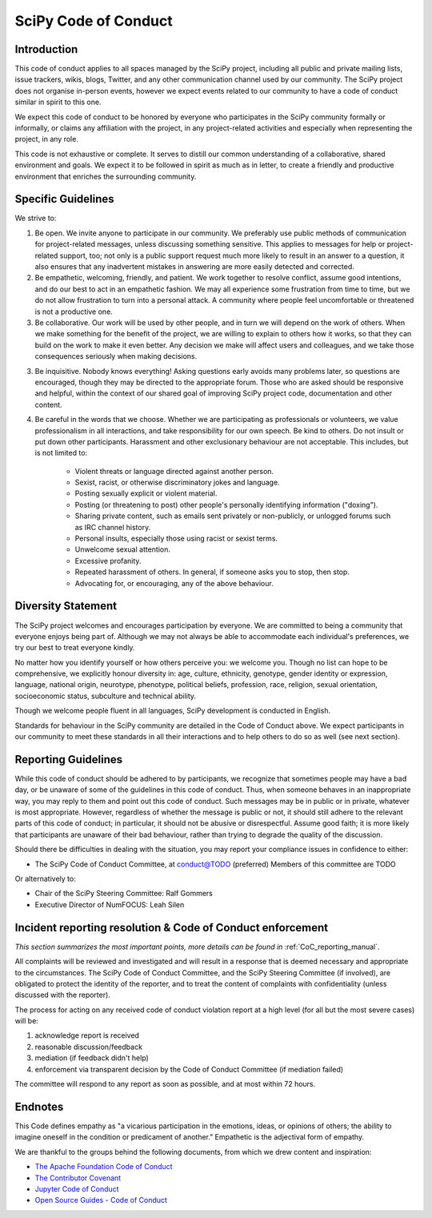 SciPy Code of Conduct
=====================


Introduction
------------

This code of conduct applies to all spaces managed by the SciPy project,
including all public and private mailing lists, issue trackers, wikis, blogs,
Twitter, and any other communication channel used by our community.  The SciPy
project does not organise in-person events, however we expect events related
to our community to have a code of conduct similar in spirit to this one.

We expect this code of conduct to be honored by everyone who participates in
the SciPy community formally or informally, or claims any affiliation with the
project, in any project-related activities and especially when representing the
project, in any role.

This code is not exhaustive or complete. It serves to distill our common
understanding of a collaborative, shared environment and goals. We expect it to
be followed in spirit as much as in letter, to create a friendly and productive
environment that enriches the surrounding community.


Specific Guidelines
-------------------

We strive to:

1. Be open. We invite anyone to participate in our community. We preferably use
   public methods of communication for project-related messages, unless
   discussing something sensitive. This applies to messages for help or
   project-related support, too; not only is a public support request much more
   likely to result in an answer to a question, it also ensures that any
   inadvertent mistakes in answering are more easily detected and corrected.

2. Be empathetic, welcoming, friendly, and patient. We work together to resolve
   conflict, assume good intentions, and do our best to act in an empathetic
   fashion. We may all experience some frustration from time to time, but we do
   not allow frustration to turn into a personal attack. A community where
   people feel uncomfortable or threatened is not a productive one.

3. Be collaborative. Our work will be used by other people, and in turn we will
   depend on the work of others. When we make something for the benefit of the
   project, we are willing to explain to others how it works, so that they can
   build on the work to make it even better. Any decision we make will affect
   users and colleagues, and we take those consequences seriously when making
   decisions.

3. Be inquisitive. Nobody knows everything! Asking questions early avoids many
   problems later, so questions are encouraged, though they may be directed to
   the appropriate forum. Those who are asked should be responsive and helpful,
   within the context of our shared goal of improving SciPy project code,
   documentation and other content.

4. Be careful in the words that we choose. Whether we are participating as
   professionals or volunteers, we value professionalism in all interactions,
   and take responsibility for our own speech. Be kind to others. Do not insult
   or put down other participants. Harassment and other exclusionary behaviour
   are not acceptable. This includes, but is not limited to:

    - Violent threats or language directed against another person.
    - Sexist, racist, or otherwise discriminatory jokes and language.
    - Posting sexually explicit or violent material.
    - Posting (or threatening to post) other people's personally identifying information ("doxing").
    - Sharing private content, such as emails sent privately or non-publicly, or unlogged forums such as IRC channel history.
    - Personal insults, especially those using racist or sexist terms.
    - Unwelcome sexual attention.
    - Excessive profanity.
    - Repeated harassment of others. In general, if someone asks you to stop, then stop.
    - Advocating for, or encouraging, any of the above behaviour.


Diversity Statement
-------------------

The SciPy project welcomes and encourages participation by everyone. We are
committed to being a community that everyone enjoys being part of. Although
we may not always be able to accommodate each individual's preferences, we try
our best to treat everyone kindly.

No matter how you identify yourself or how others perceive you: we welcome you.
Though no list can hope to be comprehensive, we explicitly honour diversity in:
age, culture, ethnicity, genotype, gender identity or expression, language,
national origin, neurotype, phenotype, political beliefs, profession, race,
religion, sexual orientation, socioeconomic status, subculture and technical
ability.

Though we welcome people fluent in all languages, SciPy development is
conducted in English.

Standards for behaviour in the SciPy community are detailed in the Code of
Conduct above. We expect participants in our community to meet these standards
in all their interactions and to help others to do so as well (see next
section).


Reporting Guidelines
--------------------

While this code of conduct should be adhered to by participants, we recognize
that sometimes people may have a bad day, or be unaware of some of the
guidelines in this code of conduct. Thus, when someone behaves in an
inappropriate way, you may reply to them and point out this code of conduct.
Such messages may be in public or in private, whatever is most appropriate.
However, regardless of whether the message is public or not, it should still
adhere to the relevant parts of this code of conduct; in particular, it should
not be abusive or disrespectful.  Assume good faith; it is more likely that
participants are unaware of their bad behaviour, rather than trying to degrade
the quality of the discussion.

Should there be difficulties in dealing with the situation, you may report your
compliance issues in confidence to either:

- The SciPy Code of Conduct Committee, at conduct@TODO (preferred)
  Members of this committee are TODO

Or alternatively to:

- Chair of the SciPy Steering Committee: Ralf Gommers
- Executive Director of NumFOCUS: Leah Silen


Incident reporting resolution & Code of Conduct enforcement
-----------------------------------------------------------

*This section summarizes the most important points, more details can be found
in* :ref:`CoC_reporting_manual`.

All complaints will be reviewed and investigated and will result in a response
that is deemed necessary and appropriate to the circumstances. The SciPy Code
of Conduct Committee, and the SciPy Steering Committee (if involved), are
obligated to protect the identity of the reporter, and to treat the content of
complaints with confidentiality (unless discussed with the reporter).

The process for acting on any received code of conduct violation report at a
high level (for all but the most severe cases) will be:

1. acknowledge report is received
2. reasonable discussion/feedback
3. mediation (if feedback didn't help)
4. enforcement via transparent decision by the Code of Conduct Committee (if mediation failed)

The committee will respond to any report as soon as possible, and at most
within 72 hours.


Endnotes
--------

This Code defines empathy as "a vicarious participation in the emotions, ideas,
or opinions of others; the ability to imagine oneself in the condition or
predicament of another." Empathetic is the adjectival form of empathy.

We are thankful to the groups behind the following documents, from which we
drew content and inspiration:

- `The Apache Foundation Code of Conduct <https://www.apache.org/foundation/policies/conduct.html>`_
- `The Contributor Covenant <https://www.contributor-covenant.org/version/1/4/code-of-conduct/>`_
- `Jupyter Code of Conduct <https://github.com/jupyter/governance/tree/master/conduct>`_
- `Open Source Guides - Code of Conduct <https://opensource.guide/code-of-conduct/>`_

